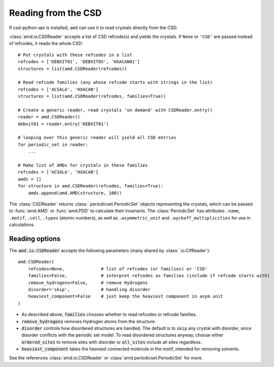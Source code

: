 Reading from the CSD
====================

If csd-python-api is installed, ``amd`` can use it to read crystals directly from the CSD. 

:class:`amd.io.CSDReader` accepts a list of CSD refcode(s) and yields the crystals. 
If ``None`` or ``'CSD'`` are passed instead of refcodes, it reads the whole CSD::

    # Put crystals with these refcodes in a list
    refcodes = ['DEBXIT01', 'DEBXIT05', 'HXACAN01']
    structures = list(amd.CSDReader(refcodes))
        
    # Read refcode families (any whose refcode starts with strings in the list)
    refcodes = ['ACSALA', 'HXACAN']
    structures = list(amd.CSDReader(refcodes, families=True))

    # Create a generic reader, read crystals 'on demand' with CSDReader.entry()
    reader = amd.CSDReader()
    debxit01 = reader.entry('DEBXIT01')
    
    # looping over this generic reader will yield all CSD entries
    for periodic_set in reader:
        ...

    # Make list of AMDs for crystals in these families
    refcodes = ['ACSALA', 'HXACAN']
    amds = []
    for structure in amd.CSDReader(refcodes, families=True):
        amds.append(amd.AMD(structure, 100))

The :class:`CSDReader` returns :class:`.periodicset.PeriodicSet` objects representing the crystals,
which can be passed to :func:`amd.AMD` or :func:`amd.PDD` to calculate their invariants. 
The :class:`PeriodicSet` has attributes ``.name``, ``.motif``, ``.cell``, ``.types`` (atomic numbers), 
as well as ``.asymmetric_unit`` and ``.wyckoff_multiplicities`` for use in calculations.

Reading options
---------------

The :code:`amd.io.CSDReader` accepts the following parameters (many shared by :class:`.io.CifReader`)::

    amd.CSDReader(
        refcodes=None,              # list of refcodes (or families) or 'CSD' 
        families=False,             # interpret refcodes as families (include if refcode starts with)
        remove_hydrogens=False,     # remove Hydrogens
        disorder='skip',            # handling disorder
        heaviest_component=False    # just keep the heaviest component in asym unit
    )

* As described above, :code:`families` chooses whether to read refcodes or refcode families.
* :code:`remove_hydrogens` removes Hydrogen atoms from the structure.
* :code:`disorder` controls how disordered structures are handled. The default is to ``skip`` any crystal with disorder, since disorder conflicts with the periodic set model. To read disordered structures anyway, choose either :code:`ordered_sites` to remove sites with disorder or :code:`all_sites` include all sites regardless.
* :code:`heaviest_component` takes the heaviest connected molecule in the motif, intended for removing solvents.

See the references :class:`amd.io.CSDReader` or :class:`amd.periodicset.PeriodicSet` for more.